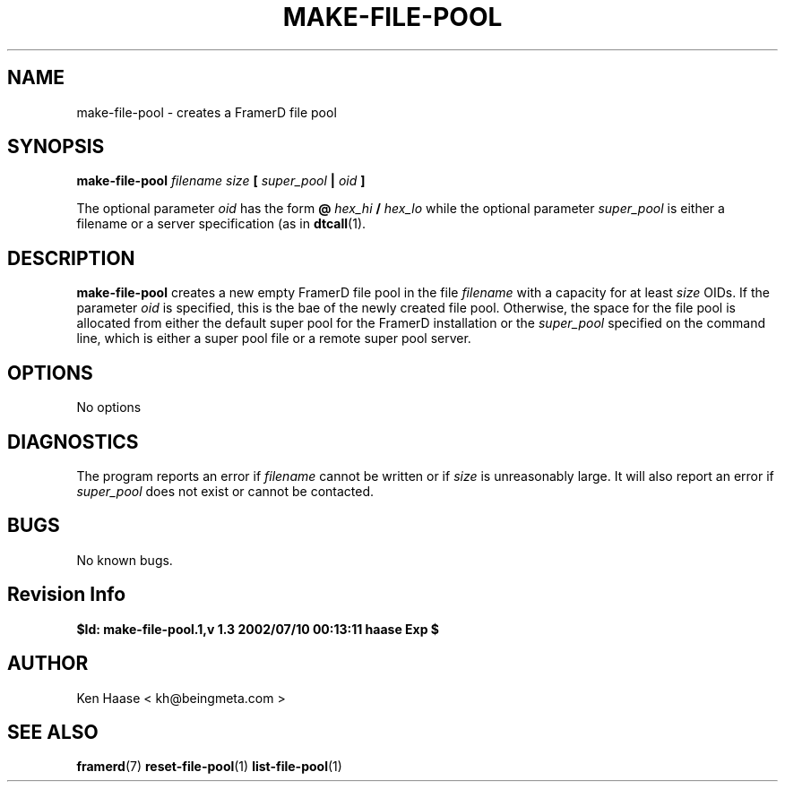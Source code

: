 .\" Process this file with
.\" groff -man -Tascii fdscript.1
.\"
.TH MAKE-FILE-POOL 1 "MARCH 2002" FramerD "FramerD Documentation"
.SH NAME
make-file-pool \- creates a FramerD file pool
.SH SYNOPSIS
.B make-file-pool
.I filename 
.I size
.B [
.I super_pool
.B |
.I oid
.B ]

The optional parameter
.I oid
has the form
.B @
.I hex_hi
.B /
.I hex_lo 
while the optional parameter
.I super_pool
is either a filename or a server specification (as in
.BR dtcall (1).
.SH DESCRIPTION
.B make-file-pool
creates a new empty FramerD file pool in the file
.I filename
with a capacity for at least
.I size
OIDs.  If the parameter
.I oid
is specified, this is the bae of the newly created file pool.
Otherwise, the space for the file pool is allocated from either the
default super pool for the FramerD installation or the
.I super_pool
specified on the command line, which is either a super pool file
or a remote super pool server.
.SH OPTIONS
No options
.SH DIAGNOSTICS
The program reports an error if
.I filename
cannot be written or if
.I size
is unreasonably large.  It will also report an error if
.I super_pool
does not exist or cannot be contacted.
.SH BUGS
No known bugs.
.SH Revision Info
.B $Id: make-file-pool.1,v 1.3 2002/07/10 00:13:11 haase Exp $
.SH AUTHOR
Ken Haase < kh@beingmeta.com >
.SH "SEE ALSO"
.BR framerd (7)
.BR reset-file-pool (1)
.BR list-file-pool (1)
